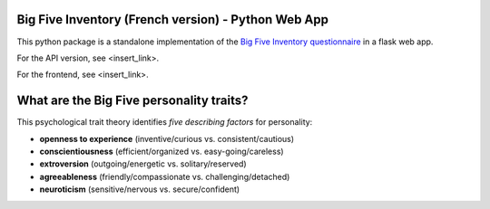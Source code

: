 Big Five Inventory (French version) - Python Web App
====================================================

This python package is a standalone implementation of the `Big Five Inventory questionnaire <https://en.wikipedia.org/wiki/Big_Five_personality_traits>`_ in a flask web app.

For the API version, see <insert_link>.

For the frontend, see <insert_link>.


What are the Big Five personality traits?
=========================================

This psychological trait theory identifies *five describing factors* for personality:

- **openness to experience** (inventive/curious vs. consistent/cautious)

- **conscientiousness** (efficient/organized vs. easy-going/careless)

- **extroversion** (outgoing/energetic vs. solitary/reserved)

- **agreeableness** (friendly/compassionate vs. challenging/detached)

- **neuroticism** (sensitive/nervous vs. secure/confident)

